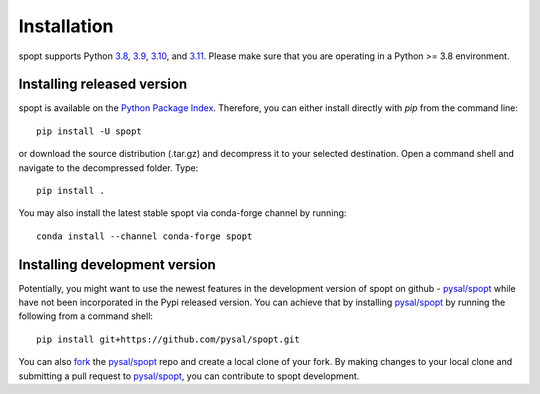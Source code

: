 .. Installation

Installation
============

spopt supports Python 3.8_, 3.9_, 3.10_, and 3.11_. Please make sure that you are
operating in a Python >= 3.8 environment.

Installing released version
---------------------------

spopt is available on the `Python Package Index`_. Therefore, you can either
install directly with `pip` from the command line::

  pip install -U spopt


or download the source distribution (.tar.gz) and decompress it to your selected
destination. Open a command shell and navigate to the decompressed folder.
Type::

  pip install .


You may also install the latest stable spopt via conda-forge channel by running::

  conda install --channel conda-forge spopt



Installing development version
------------------------------

Potentially, you might want to use the newest features in the development
version of spopt on github - `pysal/spopt`_ while have not been incorporated
in the Pypi released version. You can achieve that by installing `pysal/spopt`_
by running the following from a command shell::

  pip install git+https://github.com/pysal/spopt.git

You can  also `fork`_ the `pysal/spopt`_ repo and create a local clone of
your fork. By making changes
to your local clone and submitting a pull request to `pysal/spopt`_, you can
contribute to spopt development.

.. _3.8: https://docs.python.org/3.8/
.. _3.9: https://docs.python.org/3.9/
.. _3.10: https://docs.python.org/3.10/
.. _3.11: https://docs.python.org/3.11/
.. _Python Package Index: https://pypi.org/project/spopt/
.. _pysal/spopt: https://github.com/pysal/spopt
.. _fork: https://help.github.com/articles/fork-a-repo/ 

